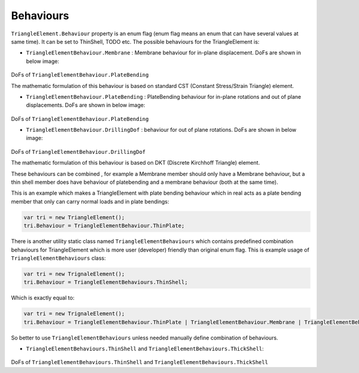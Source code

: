 .. _TriangleElement-Behaviour:

Behaviours
----------
``TriangleElement.Behaviour`` property is an enum flag (enum flag  means an enum that can have several values at same time). It can be set to ThinShell, TODO etc. 
The possible behaviours for the TriangleElement is:

- ``TriangleElementBehaviour.Membrane`` : Membrane behaviour for in-plane displacement. DoFs are shown in below image:

.. figure:: ../images/tri-membrane.png
   :align: center

DoFs of ``TriangleElementBehaviour.PlateBending``

The mathematic formulation of this behaviour is based on standard CST (Constant Stress/Strain Triangle) element.

- ``TriangleElementBehaviour.PlateBending`` : PlateBending behaviour for in-plane rotations and out of plane displacements. DoFs are shown in below image:

.. figure:: ../images/tri-bending.png
   :align: center

DoFs of ``TriangleElementBehaviour.PlateBending``

- ``TriangleElementBehaviour.DrillingDof`` : behaviour for out of plane rotations. DoFs are shown in below image:

.. figure:: ../images/tri-drill.png
   :align: center

DoFs of ``TriangleElementBehaviour.DrillingDof``

The mathematic formulation of this behaviour is based on DKT (Discrete Kirchhoff Triangle) element.

These behaviours can be combined , for example a Membrane member should only have a Membrane behaviour, but a thin shell member does have behaviour of platebending and a membrane behaviour (both at the same time).
 
This is an example which makes a TriangleElement with plate bending behaviour which in real acts as a plate bending member that only can carry normal loads and in plate bendings:

.. code-block:: cs
   
   var tri = new TriangleElement();
   tri.Behaviour = TriangleElementBehaviour.ThinPlate;

There is another utility static class named ``TriangleElementBehaviours`` which contains predefined combination behaviours for TriangleElement which is more user (developer) friendly than original enum flag.
This is example usage of ``TriangleElementBehaviours`` class:

.. code-block:: cs
   
   var tri = new TrignaleElement();
   tri.Behaviour = TriangleElementBehaviours.ThinShell;

Which is exactly equal to:

.. code-block:: cs
   
   var tri = new TrignaleElement();
   tri.Behaviour = TriangleElementBehaviour.ThinPlate | TriangleElementBehaviour.Membrane | TriangleElementBehaviour.DrillingDof;

So better to use ``TriangleElementBehaviours`` unless needed manually define combination of behaviours.

- ``TriangleElementBehaviours.ThinShell`` and ``TriangleElementBehaviours.ThickShell``: 

.. figure:: ../images/tri-full.png
   :align: center

DoFs of ``TriangleElementBehaviours.ThinShell`` and ``TriangleElementBehaviours.ThickShell``